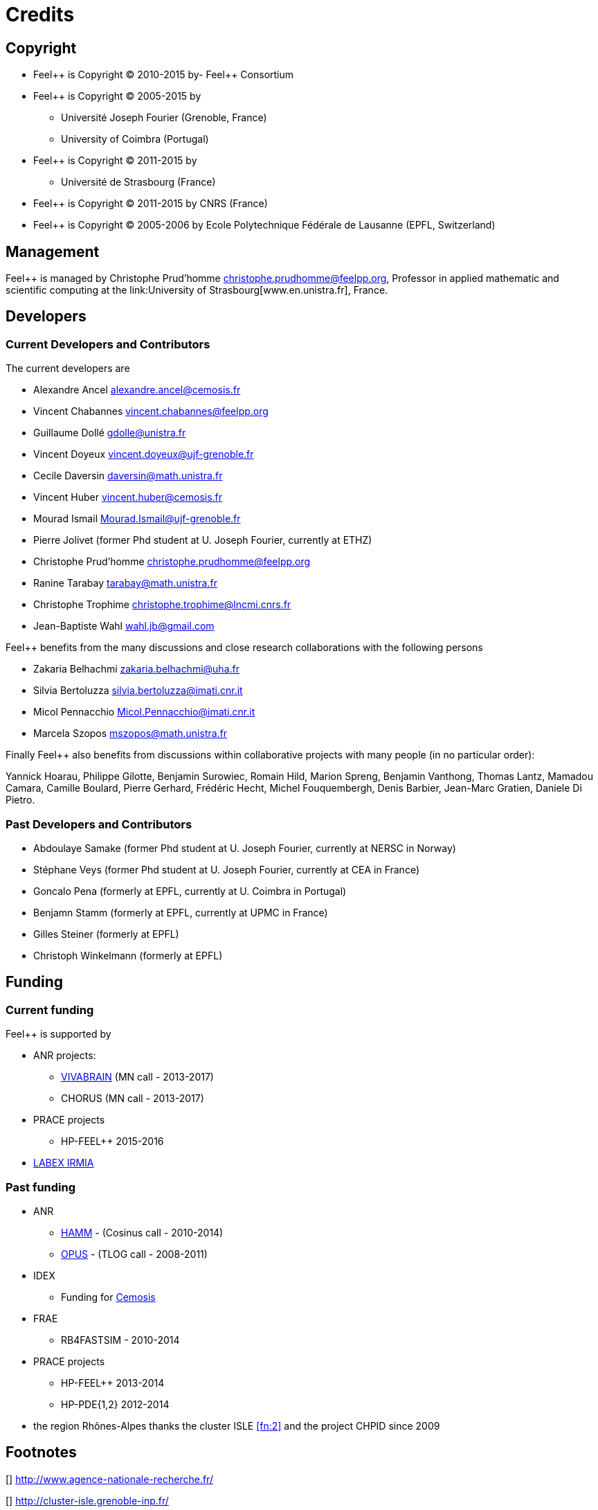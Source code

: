 Credits 
=======

==  Copyright  

  * Feel\++ is Copyright (C) 2010-2015 by- Feel++ Consortium

  * Feel++ is Copyright (C) 2005-2015 by
   
   - Université Joseph Fourier (Grenoble, France)
   
   - University of Coimbra (Portugal)

  * Feel++ is Copyright (C) 2011-2015 by
   
   - Université de Strasbourg (France)

  * Feel++ is Copyright (C) 2011-2015 by CNRS (France)

  * Feel++ is Copyright (C) 2005-2006 by Ecole Polytechnique Fédérale de Lausanne (EPFL, Switzerland)

==  Management  

Feel++ is managed by Christophe Prud'homme
mailto:christophe.prudhomme@feelpp.org[], Professor in applied mathematic and scientific computing at the link:University of Strasbourg[www.en.unistra.fr], France.

== Developers

===  Current Developers and Contributors 

The current developers are


 - Alexandre Ancel mailto:alexandre.ancel@cemosis.fr[]

 - Vincent Chabannes mailto:vincent.chabannes@feelpp.org[]

 - Guillaume Dollé mailto:gdolle@unistra.fr[]

 - Vincent Doyeux mailto:vincent.doyeux@ujf-grenoble.fr[]

 - Cecile Daversin mailto:daversin@math.unistra.fr[]

 - Vincent Huber mailto:vincent.huber@cemosis.fr[]

 - Mourad Ismail mailto:Mourad.Ismail@ujf-grenoble.fr[]

 - Pierre Jolivet (former Phd student at U. Joseph Fourier, currently at ETHZ)
 
 - Christophe Prud'homme mailto:christophe.prudhomme@feelpp.org[]
 
 - Ranine Tarabay mailto:tarabay@math.unistra.fr[]
 
 - Christophe Trophime mailto:christophe.trophime@lncmi.cnrs.fr[]
 
 - Jean-Baptiste Wahl mailto:wahl.jb@gmail.com[]

Feel++ benefits from the many discussions and close research collaborations with
the following persons

 - Zakaria Belhachmi mailto:zakaria.belhachmi@uha.fr[]
 
 - Silvia Bertoluzza mailto:silvia.bertoluzza@imati.cnr.it[]
 
 - Micol Pennacchio mailto:Micol.Pennacchio@imati.cnr.it[]
 
 - Marcela Szopos mailto:mszopos@math.unistra.fr[]

Finally Feel++ also benefits from discussions within collaborative projects with
many people (in no particular order):

Yannick Hoarau, Philippe Gilotte, Benjamin Surowiec, Romain Hild, Marion Spreng, Benjamin Vanthong, Thomas Lantz, Mamadou Camara, Camille Boulard, Pierre Gerhard, Frédéric Hecht, Michel Fouquembergh, Denis Barbier, Jean-Marc Gratien, Daniele Di Pietro.


=== Past Developers and Contributors 

 - Abdoulaye Samake (former Phd student at U. Joseph Fourier,
   currently at NERSC in Norway)
 
 - Stéphane Veys (former Phd student at U. Joseph Fourier, currently at CEA in France)
 
 - Goncalo Pena (formerly at EPFL, currently at U. Coimbra in Portugal)
 
 - Benjamn Stamm (formerly at EPFL, currently at UPMC in France)
 
 - Gilles Steiner (formerly at EPFL)
 
 - Christoph Winkelmann (formerly at EPFL)


== Funding

===  Current funding 

Feel++ is supported by

 * ANR projects:
   
   - http://www.vivabrain.fr[VIVABRAIN]   (MN call - 2013-2017)
   
   - CHORUS (MN call - 2013-2017)

 * PRACE projects
   
   - HP-FEEL++ 2015-2016

 * http://labex-irmia.u-strasbg.fr/[LABEX IRMIA]

=== Past funding 


 * ANR
   
   - http://www.hamm-project.fr[HAMM] - (Cosinus call - 2010-2014)
   
   - http://www.opus-project.fr[OPUS] - (TLOG call - 2008-2011)

 * IDEX
   
   - Funding for http://www.cemosis.fr[Cemosis]

 * FRAE
   
   - RB4FASTSIM - 2010-2014

 * PRACE projects
   
   - HP-FEEL++ 2013-2014
   
   - HP-PDE{1,2} 2012-2014

 * the region Rhônes-Alpes thanks the cluster ISLE <<fn:2>> and the project CHPID since 2009

== Footnotes

[[[fn:1]]] http://www.agence-nationale-recherche.fr/

[[[fn:2]]] http://cluster-isle.grenoble-inp.fr/

[[[fn:3]]] http://chpid.www.forge.imag.fr/

[[[fn:4]]] http://www.fnrae.org
